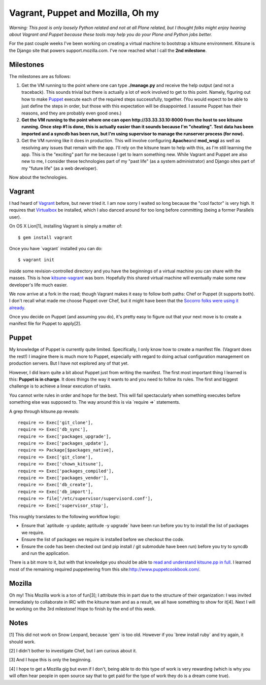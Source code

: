 Vagrant, Puppet and Mozilla, Oh my
==================================

.. post:: 2011/10/03
    :category: Mozilla, Python

*Warning: This post is only loosely Python related and not at all Plone related, but I thought folks might enjoy hearing about Vagrant and Puppet because these tools may help you do your Plone and Python jobs better.*

For the past couple weeks I've been working on creating a virtual machine to bootstrap a kitsune environment. Kitsune is the Django site that powers support.mozilla.com. I've now reached what I call the **2nd milestone**.

Milestones
----------

The milestones are as follows:

#. Get the VM running to the point where one can type **./manage.py** and receive the help output (and not a traceback). This sounds trivial but there is actually a lot of work involved to get to this point. Namely, figuring out how to make `Puppet`_ execute each of the required steps successfully, together. (You would expect to be able to just define the steps in order, but those with this expectation will be disappointed. I assume Puppet has their reasons, and they are probably even good ones.)
#. **Get the VM running to the point where one can open http://33.33.33.10:8000 from the host to see kitsune running. Once step #1 is done, this is actually easier than it sounds because I'm "cheating". Test data has been imported and a syncdb has been run, but I'm using supervisor to manage the runserver process (for now).**
#. Get the VM running like it does in production. This will involve configuring **Apache**\ and **mod\_wsgi** as well as resolving any issues that remain with the app. I'll rely on the kitsune team to help with this, as I'm still learning the app. This is the "exciting" part for me because I get to learn something new. While Vagrant and Puppet are also new to me, I consider these technologies part of my "past life" (as a system administrator) and Django sites part of my "future life" (as a web developer).

Now about the technologies.

Vagrant
-------

I had heard of `Vagrant`_ before, but never tried it. I am now sorry I waited so long because the "cool factor" is very high. It requires that `Virtualbox`_ be installed, which I also danced around for too long before committing (being a former Parallels user).

On OS X Lion[1], installing Vagrant is simply a matter of:

::

    $ gem install vagrant

Once you have \`vagrant\` installed you can do:

::

    $ vagrant init

inside some revision-controlled directory and you have the beginnings of a virtual machine you can share with the masses. This is how `kitsune-vagrant`_ was born. Hopefully this shared virtual machine will eventually make some new developer's life much easier.

We now arrive at a fork in the road; though Vagrant makes it easy to follow both paths: Chef or Puppet (it supports both). I don't recall what made me choose Puppet over Chef, but it might have been that the `Socorro folks were using it already`_.

Once you decide on Puppet (and assuming you do), it's pretty easy to figure out that your next move is to create a manifest file for Puppet to apply[2].

Puppet
------

My knowledge of Puppet is currently quite limited. Specifically, I only know how to create a manifest file. (Vagrant does the rest!) I imagine there is much more to Puppet, especially with regard to doing actual configuration management on production servers. But I have not explored any of that yet.

However, I did learn quite a bit about Puppet just from writing the manifest. The first most important thing I learned is this: **Puppet is in charge**. It does things the way it wants to and you need to follow its rules. The first and biggest challenge is to achieve a linear execution of tasks.

You cannot write rules in order and hope for the best. This will fail spectacularly when something executes before something else was supposed to. The way around this is via \`require =>\` statements.

A grep through kitsune.pp reveals:

::

        require => Exec['git_clone'],
        require => Exec['db_sync'],
        require => Exec['packages_upgrade'],
        require => Exec['packages_update'],
        require => Package[$packages_native],
        require => Exec['git_clone'],
        require => Exec['chown_kitsune'],
        require => Exec['packages_compiled'],
        require => Exec['packages_vendor'],
        require => Exec['db_create'],
        require => Exec['db_import'],
        require => file['/etc/supervisor/supervisord.conf'],
        require => Exec['supervisor_stop'],

This roughly translates to the following workflow logic:

-  Ensure that \`aptitude -y update; aptitude -y upgrade\` have been run before you try to install the list of packages we require.
-  Ensure the list of packages we require is installed before we checkout the code.
-  Ensure the code has been checked out (and pip install / git submodule have been run) before you try to syncdb and run the application.

There is a bit more to it, but with that knowledge you should be able to `read and understand kitsune.pp in full`_. I learned most of the remaining required puppeteering from this site:\ `http://www.puppetcookbook.com/`_.

Mozilla
-------

Oh my! This Mozilla work is a ton of fun[3]; I attribute this in part due to the structure of their organization: I was invited immediately to collaborate in IRC with the kitsune team and as a result, we all have something to show for it[4]. Next I will be working on the 3rd milestone! Hope to finish by the end
of this week.

Notes
-----

[1] This did not work on Snow Leopard, because \`gem\` is too old.  However if you \`brew install ruby\` and try again, it should work.

[2] I didn't bother to investigate Chef, but I am curious about it.

[3] And I hope this is only the beginning.

[4] I hope to get a Mozilla gig but even if I don't, being able to do this type of work is very rewarding (which is why you will often hear people in open source say that to get paid for the type of work they do is a dream come true).

.. _Puppet: http://puppetlabs.com/
.. _Vagrant: http://vagrantup.com/
.. _Virtualbox: https://www.virtualbox.org/
.. _kitsune-vagrant: https://github.com/aclark4life/kitsune-vagrant
.. _Socorro folks were using it already: https://github.com/rhelmer/socorro-vagrant
.. _read and understand kitsune.pp in full: https://github.com/aclark4life/kitsune-vagrant/blob/master/manifests/kitsune.pp
.. _`http://www.puppetcookbook.com/`: http://www.puppetcookbook.com/
